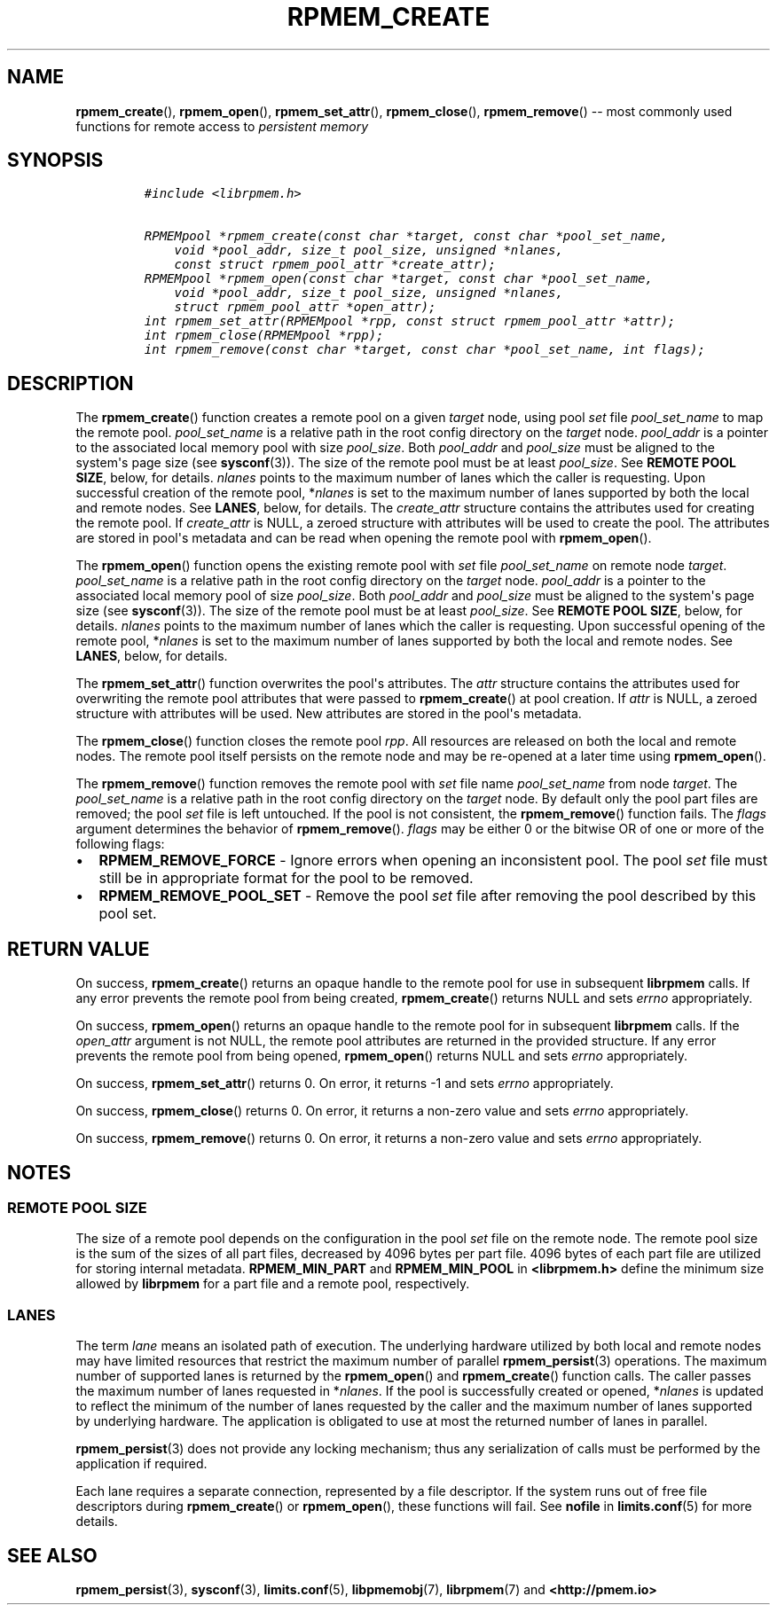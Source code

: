 .\" Automatically generated by Pandoc 1.16.0.2
.\"
.TH "RPMEM_CREATE" "3" "2017-12-01" "NVM Library - rpmem API version 1.1" "NVML Programmer's Manual"
.hy
.\" Copyright 2014-2017, Intel Corporation
.\"
.\" Redistribution and use in source and binary forms, with or without
.\" modification, are permitted provided that the following conditions
.\" are met:
.\"
.\"     * Redistributions of source code must retain the above copyright
.\"       notice, this list of conditions and the following disclaimer.
.\"
.\"     * Redistributions in binary form must reproduce the above copyright
.\"       notice, this list of conditions and the following disclaimer in
.\"       the documentation and/or other materials provided with the
.\"       distribution.
.\"
.\"     * Neither the name of the copyright holder nor the names of its
.\"       contributors may be used to endorse or promote products derived
.\"       from this software without specific prior written permission.
.\"
.\" THIS SOFTWARE IS PROVIDED BY THE COPYRIGHT HOLDERS AND CONTRIBUTORS
.\" "AS IS" AND ANY EXPRESS OR IMPLIED WARRANTIES, INCLUDING, BUT NOT
.\" LIMITED TO, THE IMPLIED WARRANTIES OF MERCHANTABILITY AND FITNESS FOR
.\" A PARTICULAR PURPOSE ARE DISCLAIMED. IN NO EVENT SHALL THE COPYRIGHT
.\" OWNER OR CONTRIBUTORS BE LIABLE FOR ANY DIRECT, INDIRECT, INCIDENTAL,
.\" SPECIAL, EXEMPLARY, OR CONSEQUENTIAL DAMAGES (INCLUDING, BUT NOT
.\" LIMITED TO, PROCUREMENT OF SUBSTITUTE GOODS OR SERVICES; LOSS OF USE,
.\" DATA, OR PROFITS; OR BUSINESS INTERRUPTION) HOWEVER CAUSED AND ON ANY
.\" THEORY OF LIABILITY, WHETHER IN CONTRACT, STRICT LIABILITY, OR TORT
.\" (INCLUDING NEGLIGENCE OR OTHERWISE) ARISING IN ANY WAY OUT OF THE USE
.\" OF THIS SOFTWARE, EVEN IF ADVISED OF THE POSSIBILITY OF SUCH DAMAGE.
.SH NAME
.PP
\f[B]rpmem_create\f[](), \f[B]rpmem_open\f[](),
\f[B]rpmem_set_attr\f[](), \f[B]rpmem_close\f[](),
\f[B]rpmem_remove\f[]() \-\- most commonly used functions for remote
access to \f[I]persistent memory\f[]
.SH SYNOPSIS
.IP
.nf
\f[C]
#include\ <librpmem.h>

RPMEMpool\ *rpmem_create(const\ char\ *target,\ const\ char\ *pool_set_name,
\ \ \ \ void\ *pool_addr,\ size_t\ pool_size,\ unsigned\ *nlanes,
\ \ \ \ const\ struct\ rpmem_pool_attr\ *create_attr);
RPMEMpool\ *rpmem_open(const\ char\ *target,\ const\ char\ *pool_set_name,
\ \ \ \ void\ *pool_addr,\ size_t\ pool_size,\ unsigned\ *nlanes,
\ \ \ \ struct\ rpmem_pool_attr\ *open_attr);
int\ rpmem_set_attr(RPMEMpool\ *rpp,\ const\ struct\ rpmem_pool_attr\ *attr);
int\ rpmem_close(RPMEMpool\ *rpp);
int\ rpmem_remove(const\ char\ *target,\ const\ char\ *pool_set_name,\ int\ flags);
\f[]
.fi
.SH DESCRIPTION
.PP
The \f[B]rpmem_create\f[]() function creates a remote pool on a given
\f[I]target\f[] node, using pool \f[I]set\f[] file
\f[I]pool_set_name\f[] to map the remote pool.
\f[I]pool_set_name\f[] is a relative path in the root config directory
on the \f[I]target\f[] node.
\f[I]pool_addr\f[] is a pointer to the associated local memory pool with
size \f[I]pool_size\f[].
Both \f[I]pool_addr\f[] and \f[I]pool_size\f[] must be aligned to the
system\[aq]s page size (see \f[B]sysconf\f[](3)).
The size of the remote pool must be at least \f[I]pool_size\f[].
See \f[B]REMOTE POOL SIZE\f[], below, for details.
\f[I]nlanes\f[] points to the maximum number of lanes which the caller
is requesting.
Upon successful creation of the remote pool, *\f[I]nlanes\f[] is set to
the maximum number of lanes supported by both the local and remote
nodes.
See \f[B]LANES\f[], below, for details.
The \f[I]create_attr\f[] structure contains the attributes used for
creating the remote pool.
If \f[I]create_attr\f[] is NULL, a zeroed structure with attributes will
be used to create the pool.
The attributes are stored in pool\[aq]s metadata and can be read when
opening the remote pool with \f[B]rpmem_open\f[]().
.PP
The \f[B]rpmem_open\f[]() function opens the existing remote pool with
\f[I]set\f[] file \f[I]pool_set_name\f[] on remote node \f[I]target\f[].
\f[I]pool_set_name\f[] is a relative path in the root config directory
on the \f[I]target\f[] node.
\f[I]pool_addr\f[] is a pointer to the associated local memory pool of
size \f[I]pool_size\f[].
Both \f[I]pool_addr\f[] and \f[I]pool_size\f[] must be aligned to the
system\[aq]s page size (see \f[B]sysconf\f[](3)).
The size of the remote pool must be at least \f[I]pool_size\f[].
See \f[B]REMOTE POOL SIZE\f[], below, for details.
\f[I]nlanes\f[] points to the maximum number of lanes which the caller
is requesting.
Upon successful opening of the remote pool, *\f[I]nlanes\f[] is set to
the maximum number of lanes supported by both the local and remote
nodes.
See \f[B]LANES\f[], below, for details.
.PP
The \f[B]rpmem_set_attr\f[]() function overwrites the pool\[aq]s
attributes.
The \f[I]attr\f[] structure contains the attributes used for overwriting
the remote pool attributes that were passed to \f[B]rpmem_create\f[]()
at pool creation.
If \f[I]attr\f[] is NULL, a zeroed structure with attributes will be
used.
New attributes are stored in the pool\[aq]s metadata.
.PP
The \f[B]rpmem_close\f[]() function closes the remote pool \f[I]rpp\f[].
All resources are released on both the local and remote nodes.
The remote pool itself persists on the remote node and may be re\-opened
at a later time using \f[B]rpmem_open\f[]().
.PP
The \f[B]rpmem_remove\f[]() function removes the remote pool with
\f[I]set\f[] file name \f[I]pool_set_name\f[] from node \f[I]target\f[].
The \f[I]pool_set_name\f[] is a relative path in the root config
directory on the \f[I]target\f[] node.
By default only the pool part files are removed; the pool \f[I]set\f[]
file is left untouched.
If the pool is not consistent, the \f[B]rpmem_remove\f[]() function
fails.
The \f[I]flags\f[] argument determines the behavior of
\f[B]rpmem_remove\f[]().
\f[I]flags\f[] may be either 0 or the bitwise OR of one or more of the
following flags:
.IP \[bu] 2
\f[B]RPMEM_REMOVE_FORCE\f[] \- Ignore errors when opening an
inconsistent pool.
The pool \f[I]set\f[] file must still be in appropriate format for the
pool to be removed.
.IP \[bu] 2
\f[B]RPMEM_REMOVE_POOL_SET\f[] \- Remove the pool \f[I]set\f[] file
after removing the pool described by this pool set.
.SH RETURN VALUE
.PP
On success, \f[B]rpmem_create\f[]() returns an opaque handle to the
remote pool for use in subsequent \f[B]librpmem\f[] calls.
If any error prevents the remote pool from being created,
\f[B]rpmem_create\f[]() returns NULL and sets \f[I]errno\f[]
appropriately.
.PP
On success, \f[B]rpmem_open\f[]() returns an opaque handle to the remote
pool for in subsequent \f[B]librpmem\f[] calls.
If the \f[I]open_attr\f[] argument is not NULL, the remote pool
attributes are returned in the provided structure.
If any error prevents the remote pool from being opened,
\f[B]rpmem_open\f[]() returns NULL and sets \f[I]errno\f[]
appropriately.
.PP
On success, \f[B]rpmem_set_attr\f[]() returns 0.
On error, it returns \-1 and sets \f[I]errno\f[] appropriately.
.PP
On success, \f[B]rpmem_close\f[]() returns 0.
On error, it returns a non\-zero value and sets \f[I]errno\f[]
appropriately.
.PP
On success, \f[B]rpmem_remove\f[]() returns 0.
On error, it returns a non\-zero value and sets \f[I]errno\f[]
appropriately.
.SH NOTES
.SS REMOTE POOL SIZE
.PP
The size of a remote pool depends on the configuration in the pool
\f[I]set\f[] file on the remote node.
The remote pool size is the sum of the sizes of all part files,
decreased by 4096 bytes per part file.
4096 bytes of each part file are utilized for storing internal metadata.
\f[B]RPMEM_MIN_PART\f[] and \f[B]RPMEM_MIN_POOL\f[] in
\f[B]<librpmem.h>\f[] define the minimum size allowed by
\f[B]librpmem\f[] for a part file and a remote pool, respectively.
.SS LANES
.PP
The term \f[I]lane\f[] means an isolated path of execution.
The underlying hardware utilized by both local and remote nodes may have
limited resources that restrict the maximum number of parallel
\f[B]rpmem_persist\f[](3) operations.
The maximum number of supported lanes is returned by the
\f[B]rpmem_open\f[]() and \f[B]rpmem_create\f[]() function calls.
The caller passes the maximum number of lanes requested in
*\f[I]nlanes\f[].
If the pool is successfully created or opened, *\f[I]nlanes\f[] is
updated to reflect the minimum of the number of lanes requested by the
caller and the maximum number of lanes supported by underlying hardware.
The application is obligated to use at most the returned number of lanes
in parallel.
.PP
\f[B]rpmem_persist\f[](3) does not provide any locking mechanism; thus
any serialization of calls must be performed by the application if
required.
.PP
Each lane requires a separate connection, represented by a file
descriptor.
If the system runs out of free file descriptors during
\f[B]rpmem_create\f[]() or \f[B]rpmem_open\f[](), these functions will
fail.
See \f[B]nofile\f[] in \f[B]limits.conf\f[](5) for more details.
.SH SEE ALSO
.PP
\f[B]rpmem_persist\f[](3), \f[B]sysconf\f[](3), \f[B]limits.conf\f[](5),
\f[B]libpmemobj\f[](7), \f[B]librpmem\f[](7) and
\f[B]<http://pmem.io>\f[]
